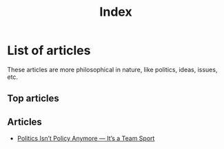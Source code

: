 #+title: Index
#+OPTIONS: toc:nil num:nil
#+HTML_HEAD: <link rel="icon" type="image/x-icon" href="img/favicon.png" />
#+HTML_HEAD: <link rel="stylesheet" type="text/css" href="css/main.css" />
#+HTML_LINK_UP: ../index.html
#+HTML_LINK_HOME: ../index.html

* List of articles

These articles are more philosophical in nature, like politics, ideas, issues, etc.

** Top articles

** Articles
- [[file:politics_as_team-sport.html][Politics Isn’t Policy Anymore — It’s a Team Sport]]
